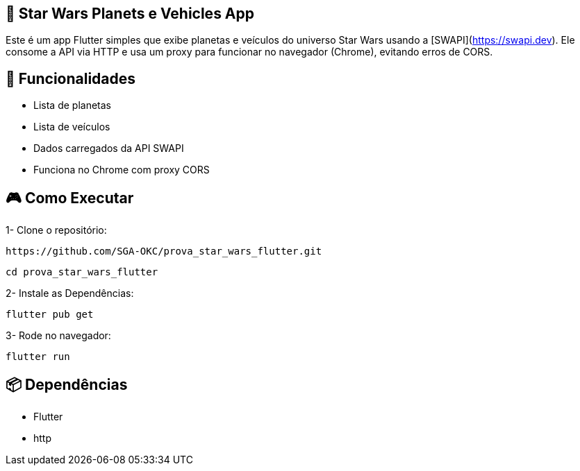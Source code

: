 == 🚀 Star Wars Planets e Vehicles App
Este é um app Flutter simples que exibe planetas e veículos do universo Star Wars usando a [SWAPI](https://swapi.dev). Ele consome a API via HTTP e usa um proxy para funcionar no navegador (Chrome), evitando erros de CORS.

== 📱 **Funcionalidades**

- Lista de planetas
- Lista de veículos
- Dados carregados da API SWAPI
- Funciona no Chrome com proxy CORS

== 🎮 **Como Executar**

1- Clone o repositório:

```bash
https://github.com/SGA-OKC/prova_star_wars_flutter.git
```

```bash
cd prova_star_wars_flutter
```

2- Instale as Dependências:

```bash 
flutter pub get
```

3- Rode no navegador:

```bash
flutter run
```

== 📦 **Dependências**

- Flutter
- http



